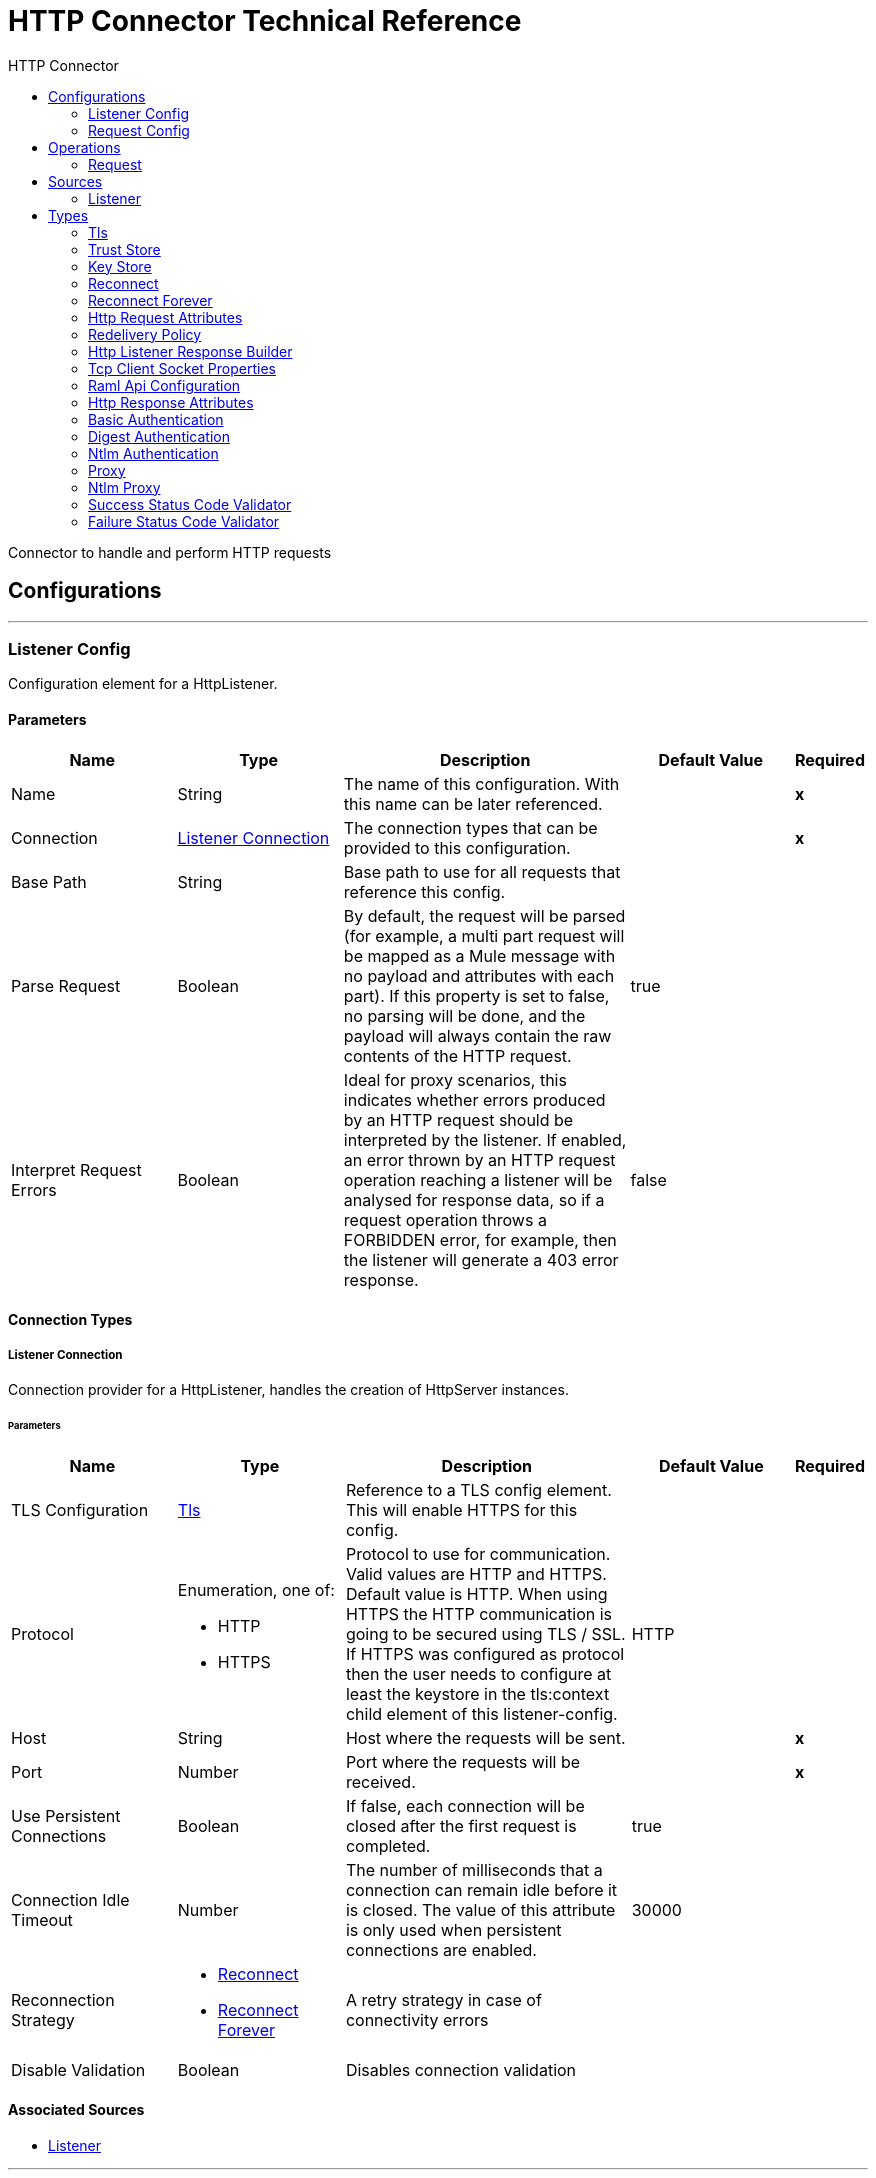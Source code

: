 :toc:               left
:toc-title:         HTTP Connector
:toclevels:         2
:last-update-label!:
:docinfo:
:source-highlighter: coderay
:icons: font


= HTTP Connector Technical Reference

+++
Connector to handle and perform HTTP requests
+++


== Configurations
---
[[listener-config]]
=== Listener Config

+++
Configuration element for a HttpListener.
+++

==== Parameters
[cols=".^20%,.^20%,.^35%,.^20%,^.^5%", options="header"]
|======================
| Name | Type | Description | Default Value | Required
|Name | String | The name of this configuration. With this name can be later referenced. | | *x*{nbsp}
| Connection a| <<listener-config_listener-connection, Listener Connection>>
 | The connection types that can be provided to this configuration. | | *x*{nbsp}
| Base Path a| String |  +++Base path to use for all requests that reference this config.+++ |  | {nbsp}
| Parse Request a| Boolean |  +++By default, the request will be parsed (for example, a multi part request will be mapped as a Mule message with no payload
and attributes with each part). If this property is set to false, no parsing will be done, and the payload will always
contain the raw contents of the HTTP request.+++ |  +++true+++ | {nbsp}
| Interpret Request Errors a| Boolean |  +++Ideal for proxy scenarios, this indicates whether errors produced by an HTTP request should be interpreted by the listener.
If enabled, an error thrown by an HTTP request operation reaching a listener will be analysed for response data, so if a
request operation throws a FORBIDDEN error, for example, then the listener will generate a 403 error response.+++ |  +++false+++ | {nbsp}
|======================

==== Connection Types
[[listener-config_listener-connection]]
===== Listener Connection

+++
Connection provider for a HttpListener, handles the creation of HttpServer instances.
+++

====== Parameters
[cols=".^20%,.^20%,.^35%,.^20%,^.^5%", options="header"]
|======================
| Name | Type | Description | Default Value | Required
| TLS Configuration a| <<Tls>> |  +++Reference to a TLS config element. This will enable HTTPS for this config.+++ |  | {nbsp}
| Protocol a| Enumeration, one of:

** HTTP
** HTTPS |  +++Protocol to use for communication. Valid values are HTTP and HTTPS. Default value is HTTP. When using HTTPS the HTTP
communication is going to be secured using TLS / SSL. If HTTPS was configured as protocol then the user needs to configure at
least the keystore in the tls:context child element of this listener-config.+++ |  +++HTTP+++ | {nbsp}
| Host a| String |  +++Host where the requests will be sent.+++ |  | *x*{nbsp}
| Port a| Number |  +++Port where the requests will be received.+++ |  | *x*{nbsp}
| Use Persistent Connections a| Boolean |  +++If false, each connection will be closed after the first request is completed.+++ |  +++true+++ | {nbsp}
| Connection Idle Timeout a| Number |  +++The number of milliseconds that a connection can remain idle before it is closed. The value of this attribute is only used
when persistent connections are enabled.+++ |  +++30000+++ | {nbsp}
| Reconnection Strategy a| * <<reconnect>>
* <<reconnect-forever>> |  +++A retry strategy in case of connectivity errors+++ |  | {nbsp}
| Disable Validation a| Boolean |  +++Disables connection validation+++ |  | {nbsp}
|======================


==== Associated Sources
* <<listener>> {nbsp}

---
[[request-config]]
=== Request Config

+++
Configuration element for a HTTP requests.
+++

==== Parameters
[cols=".^20%,.^20%,.^35%,.^20%,^.^5%", options="header"]
|======================
| Name | Type | Description | Default Value | Required
|Name | String | The name of this configuration. With this name can be later referenced. | | *x*{nbsp}
| Connection a| <<request-config_request-connection, Request Connection>>
 | The connection types that can be provided to this configuration. | | *x*{nbsp}
| Api Configuration a| <<RamlApiConfiguration>> |  +++Specifies a RAML configuration file for the I that is being consumed.+++ |  | {nbsp}
| Follow Redirects a| Boolean |  +++Specifies whether to follow redirects or not. Default value is true.+++ |  +++true+++ | {nbsp}
| Send Body Mode a| Enumeration, one of:

** ALWAYS
** AUTO
** NEVER |  +++Defines if the request should contain a body or not. If AUTO, it will depend on the method (GET, HEAD and OPTIONS will not
send a body).+++ |  +++AUTO+++ | {nbsp}
| Request Streaming Mode a| Enumeration, one of:

** AUTO
** ALWAYS
** NEVER |  +++Defines if the request should be sent using streaming or not. If this attribute is not present, the behavior will depend on
the type of the payload (it will stream only for InputStream). If set to true, it will always stream. If set to false, it
will never stream. As streaming is done the request will be sent user Transfer-Encoding: chunked.+++ |  +++AUTO+++ | {nbsp}
| Enable Cookies a| Boolean |  +++If true, cookies received in HTTP responses will be stored, and sent in subsequent HTTP requests.+++ |  +++true+++ | {nbsp}
| Parse Response a| Boolean |  +++By default, the response will be parsed (for example, a multipart response will be mapped as a Mule message with null payload
and inbound attachments with each part). If this property is set to false, no parsing will be done, and the payload will
always contain the raw contents of the HTTP response.+++ |  +++true+++ | {nbsp}
| Response Timeout a| Number |  +++Maximum time that the request element will block the execution of the flow waiting for the HTTP response. If this value is
not present, the default response timeout from the Mule configuration will be used.+++ |  | {nbsp}
| Base Path a| String |  +++Base path to use for all requests that reference this config.+++ |  +++/+++ | {nbsp}
|======================

==== Connection Types
[[request-config_request-connection]]
===== Request Connection

+++
Connection provider for a HTTP request, handles the creation of HttpExtensionClient instances.
+++

====== Parameters
[cols=".^20%,.^20%,.^35%,.^20%,^.^5%", options="header"]
|======================
| Name | Type | Description | Default Value | Required
| Proxy Config a| One of:

* <<proxy>>
* <<ntlm-proxy>> |  +++Reusable configuration element for outbound connections through a proxy. A proxy element must define a host name and a port
attributes, and optionally can define a username and a password.+++ |  | {nbsp}
| Authentication a| One of:

* <<BasicAuthentication>>
* <<DigestAuthentication>>
* <<NtlmAuthentication>> |  +++Authentication method to use for the HTTP request.+++ |  | {nbsp}
| TLS Configuration a| <<Tls>> |  +++Reference to a TLS config element. This will enable HTTPS for this config.+++ |  | {nbsp}
| Protocol a| Enumeration, one of:

** HTTP
** HTTPS |  +++Protocol to use for communication. Valid values are HTTP and HTTPS. Default value is HTTP. When using HTTPS the HTTP
communication is going to be secured using TLS / SSL. If HTTPS was configured as protocol then the user can customize the
tls/ssl configuration by defining the tls:context child element of this listener-config. If not tls:context is defined then
the default JVM certificates are going to be used to establish communication.+++ |  +++HTTP+++ | {nbsp}
| Host a| String |  +++Host where the requests will be sent.+++ |  | {nbsp}
| Port a| Number |  +++Port where the requests will be sent. If the protocol attribute is HTTP (default) then the default value is 80, if the
protocol attribute is HTTPS then the default value is 443.+++ |  | {nbsp}
| Use Persistent Connections a| Boolean |  +++If false, each connection will be closed after the first request is completed.+++ |  +++true+++ | {nbsp}
| Max Connections a| Number |  +++The maximum number of outbound connections that will be kept open at the same time. By default the number of connections is
unlimited.+++ |  +++-1+++ | {nbsp}
| Connection Idle Timeout a| Number |  +++The number of milliseconds that a connection can remain idle before it is closed. The value of this attribute is only used
when persistent connections are enabled.+++ |  +++30000+++ | {nbsp}
| Client Socket Properties a| <<TcpClientSocketProperties>> |  ++++++ |  | {nbsp}
| Reconnection Strategy a| * <<reconnect>>
* <<reconnect-forever>> |  +++A retry strategy in case of connectivity errors+++ |  | {nbsp}
| Disable Validation a| Boolean |  +++Disables connection validation+++ |  | {nbsp}
|======================

==== Associated Operations
* <<request>> {nbsp}



== Operations

[[request]]
=== Request
`<http://www.mulesoft.org/schema/mule/httpn:request>`

+++
Consumes an HTTP service.
+++

==== Parameters
[cols=".^20%,.^20%,.^35%,.^20%,^.^5%", options="header"]
|======================
| Name | Type | Description | Default Value | Required
| Configuration | String | The name of the configuration to use. | | *x*{nbsp}
| Path a| String |  +++Path where the request will be sent.+++ |  +++/+++ | {nbsp}
| Method a| String |  +++The HTTP method for the request.+++ |  +++GET+++ | {nbsp}
| Body a| Any |  +++The body of the response message+++ |  +++#[payload]+++ | {nbsp}
| Headers a| Object |  +++HTTP headers the message should include.+++ |  | {nbsp}
| URI Parameters a| Object |  +++URI parameters that should be used to create the request.+++ |  | {nbsp}
| Query Parameters a| Object |  +++Query parameters the request should include.+++ |  | {nbsp}
| Host a| String |  +++Host where the requests will be sent.+++ |  | {nbsp}
| Port a| Number |  +++Port where the requests will be sent.+++ |  | {nbsp}
| Follow Redirects a| Boolean |  +++Specifies whether to follow redirects or not.+++ |  | {nbsp}
| Send Body Mode a| Enumeration, one of:

** ALWAYS
** AUTO
** NEVER |  +++Defines if the request should contain a body or not.+++ |  | {nbsp}
| Request Streaming Mode a| Enumeration, one of:

** AUTO
** ALWAYS
** NEVER |  +++Defines if the request should be sent using streaming or not.+++ |  | {nbsp}
| Parse Response a| Boolean |  +++Defines if the HTTP response should be parsed or it's raw contents should be propagated instead.+++ |  | {nbsp}
| Response Timeout a| Number |  +++Maximum time that the request element will block the execution of the flow waiting for the HTTP response.+++ |  | {nbsp}
| Output Type a| Enumeration, one of:

** STREAM
** MULTIPART
** FORM
** ANY |  ++++++ |  +++ANY+++ | {nbsp}
| Target Variable a| String |  +++The name of a variable on which the operation's output will be placed+++ |  | {nbsp}
| Response Validator a| One of:

* <<SuccessStatusCodeValidator>>
* <<FailureStatusCodeValidator>> |  +++Configures error handling of the response.+++ |  | {nbsp}
|======================

==== Output
[cols=".^50%,.^50%"]
|======================
| *Type* a| Any
| *Attributes Type* a| <<HttpResponseAttributes>>
|======================

==== For Configurations.
* <<request-config>> {nbsp}

==== Throws
* HTTPN:CONNECTIVITY {nbsp}
* HTTPN:METHOD_NOT_ALLOWED {nbsp}
* HTTPN:TRANSFORMATION {nbsp}
* HTTPN:NOT_FOUND {nbsp}
* HTTPN:PARSING {nbsp}
* HTTPN:SERVICE_UNAVAILABLE {nbsp}
* HTTPN:SECURITY {nbsp}
* HTTPN:RESPONSE_VALIDATION {nbsp}
* HTTPN:BAD_REQUEST {nbsp}
* HTTPN:UNAUTHORIZED {nbsp}
* HTTPN:INTERNAL_SERVER_ERROR {nbsp}
* HTTPN:UNSUPPORTED_MEDIA_TYPE {nbsp}
* HTTPN:RETRY_EXHAUSTED {nbsp}
* HTTPN:TOO_MANY_REQUESTS {nbsp}
* HTTPN:FORBIDDEN {nbsp}
* HTTPN:TIMEOUT {nbsp}
* HTTPN:NOT_ACCEPTABLE {nbsp}


== Sources

[[listener]]
=== Listener
`<http://www.mulesoft.org/schema/mule/httpn:listener>`

+++
Represents a listener for HTTP requests.
+++

==== Parameters
[cols=".^20%,.^20%,.^35%,.^20%,^.^5%", options="header"]
|======================
| Name | Type | Description | Default Value | Required
| Configuration | String | The name of the configuration to use. | | *x*{nbsp}
| Path a| String |  +++Relative path from the path set in the HTTP Listener configuration+++ |  | *x*{nbsp}
| Allowed Methods a| String |  +++Comma separated list of allowed HTTP methods by this listener. To allow all methods do not defined the attribute.+++ |  | {nbsp}
| Response Streaming Mode a| Enumeration, one of:

** AUTO
** ALWAYS
** NEVER |  +++Defines if the response should be sent using streaming or not. If this attribute is not present, the behavior will depend on
the type of the payload (it will stream only for InputStream). If set to true, it will always stream. If set to false, it
will never stream. As streaming is done the response will be sent user Transfer-Encoding: chunked.+++ |  +++AUTO+++ | {nbsp}
| Redelivery Policy a| <<RedeliveryPolicy>> |  +++Defines a policy for processing the redelivery of the same message+++ |  | {nbsp}
| Parse Request a| Boolean |  +++By default, the request will be parsed (for example, a multi part request will be mapped as a Mule message with null payload
and inbound attachments with each part). If this property is set to false, no parsing will be done, and the payload will
always contain the raw contents of the HTTP request.+++ |  | {nbsp}
| Interpret Request Errors a| Boolean |  +++Ideal for proxy scenarios, this indicates whether errors produced by an HTTP request should be interpreted by the listener.
If enabled, an error thrown by an HTTP request operation reaching a listener will be analysed for response data, so if a
request operation throws a FORBIDDEN error, for example, then the listener will generate a 403 error response.+++ |  | {nbsp}
| Reconnection Strategy a| * <<reconnect>>
* <<reconnect-forever>> |  +++A retry strategy in case of connectivity errors+++ |  | {nbsp}
| Response a| <<HttpListenerResponseBuilder>> |  ++++++ |  | {nbsp}
| Error Response a| <<HttpListenerResponseBuilder>> |  ++++++ |  | {nbsp}
|======================

==== Output
[cols=".^50%,.^50%"]
|======================
| *Type* a| Any
| *Attributes Type* a| <<HttpRequestAttributes>>
|======================

==== For Configurations.
* <<listener-config>> {nbsp}



== Types
[[Tls]]
=== Tls

[cols=".^50%,.^50%", options="header"]
|======================
| Field | Type 
| Enabled Protocols a| String
| Enabled Cipher Suites a| String
| Trust Store a| <<TrustStore>>
| Key Store a| <<KeyStore>>
|======================
    
[[TrustStore]]
=== Trust Store

[cols=".^50%,.^50%", options="header"]
|======================
| Field | Type 
| Path a| String
| Password a| String
| Type a| * Enumeration, one of:

** jks
** jceks
** pkcs12
* String
| Algorithm a| String
| Insecure a| Boolean
|======================
    
[[KeyStore]]
=== Key Store

[cols=".^50%,.^50%", options="header"]
|======================
| Field | Type 
| Path a| String
| Type a| * Enumeration, one of:

** jks
** jceks
** pkcs12
* String
| Alias a| String
| Key Password a| String
| Password a| String
| Algorithm a| String
|======================
    
[[reconnect]]
=== Reconnect

[cols=".^50%,.^50%", options="header"]
|======================
| Field | Type 
| Frequency a| Number
| Count a| Number
| Blocking a| Boolean
|======================
    
[[reconnect-forever]]
=== Reconnect Forever

[cols=".^50%,.^50%", options="header"]
|======================
| Field | Type 
| Frequency a| Number
|======================
    
[[HttpRequestAttributes]]
=== Http Request Attributes

[cols=".^50%,.^50%", options="header"]
|======================
| Field | Type 
| Client Certificate a| Any
| Headers a| Object
| Listener Path a| String
| Method a| String
| Query Params a| Object
| Query String a| String
| Relative Path a| String
| Remote Address a| String
| Request Path a| String
| Request Uri a| String
| Scheme a| String
| Uri Params a| Object
| Version a| String
|======================
    
[[RedeliveryPolicy]]
=== Redelivery Policy

[cols=".^50%,.^50%", options="header"]
|======================
| Field | Type 
| Max Redelivery Count a| Number
| Use Secure Hash a| Boolean
| Message Digest Algorithm a| String
| Id Expression a| String
| Object Store Ref a| String
|======================
    
[[HttpListenerResponseBuilder]]
=== Http Listener Response Builder

[cols=".^50%,.^50%", options="header"]
|======================
| Field | Type 
| Status Code a| Number
| Reason Phrase a| String
| Body a| Any
| Headers a| Object
|======================
    
[[TcpClientSocketProperties]]
=== Tcp Client Socket Properties

[cols=".^50%,.^50%", options="header"]
|======================
| Field | Type 
| Connection Timeout a| Number
| Send Tcp No Delay a| Boolean
| Linger a| Number
| Keep Alive a| Boolean
| Fail On Unresolved Host a| Boolean
| Send Buffer Size a| Number
| Receive Buffer Size a| Number
| Client Timeout a| Number
| Reuse Address a| Boolean
|======================
    
[[RamlApiConfiguration]]
=== Raml Api Configuration

[cols=".^50%,.^50%", options="header"]
|======================
| Field | Type 
| Location a| String
|======================
    
[[HttpResponseAttributes]]
=== Http Response Attributes

[cols=".^50%,.^50%", options="header"]
|======================
| Field | Type 
| Headers a| Object
| Reason Phrase a| String
| Status Code a| Number
|======================
    
[[BasicAuthentication]]
=== Basic Authentication

[cols=".^50%,.^50%", options="header"]
|======================
| Field | Type 
| Preemptive a| Boolean
| Username a| String
| Password a| String
|======================
    
[[DigestAuthentication]]
=== Digest Authentication

[cols=".^50%,.^50%", options="header"]
|======================
| Field | Type 
| Username a| String
| Password a| String
|======================
    
[[NtlmAuthentication]]
=== Ntlm Authentication

[cols=".^50%,.^50%", options="header"]
|======================
| Field | Type 
| Domain a| String
| Workstation a| String
| Username a| String
| Password a| String
|======================
    
[[proxy]]
=== Proxy

[cols=".^50%,.^50%", options="header"]
|======================
| Field | Type 
| Host a| String
| Port a| Number
| Username a| String
| Password a| String
|======================
    
[[ntlm-proxy]]
=== Ntlm Proxy

[cols=".^50%,.^50%", options="header"]
|======================
| Field | Type 
| Ntlm Domain a| String
| Host a| String
| Port a| Number
| Username a| String
| Password a| String
|======================
    
[[SuccessStatusCodeValidator]]
=== Success Status Code Validator

[cols=".^50%,.^50%", options="header"]
|======================
| Field | Type 
| Values a| String
|======================
    
[[FailureStatusCodeValidator]]
=== Failure Status Code Validator

[cols=".^50%,.^50%", options="header"]
|======================
| Field | Type 
| Values a| String
|======================
    


